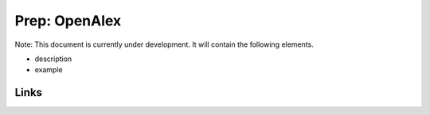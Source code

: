 
Prep: OpenAlex
==============

Note: This document is currently under development. It will contain the following elements.


* description
* example

Links
-----
